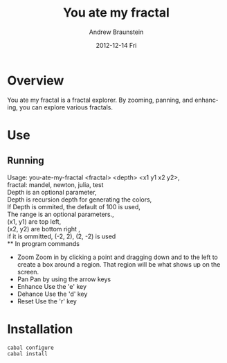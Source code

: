 #+TITLE:     You ate my fractal
#+AUTHOR:    Andrew Braunstein
#+EMAIL:     awbraunstein@gmail.com
#+DATE:      2012-12-14 Fri
#+DESCRIPTION:
#+KEYWORDS:
#+LANGUAGE:  en
#+OPTIONS:   H:3 num:t toc:t \n:nil @:t ::t |:t ^:t -:t f:t *:t <:t
#+OPTIONS:   TeX:t LaTeX:t skip:nil d:nil todo:t pri:nil tags:not-in-toc
#+INFOJS_OPT: view:nil toc:nil ltoc:t mouse:underline buttons:0 path:http://orgmode.org/org-info.js
#+EXPORT_SELECT_TAGS: export
#+EXPORT_EXCLUDE_TAGS: noexport
#+LINK_UP:   
#+LINK_HOME: 
#+XSLT:

* Overview
  You ate my fractal is a fractal explorer. By zooming, panning, and
  enhancing, you can explore various fractals.
* Use
** Running
 Usage: you-ate-my-fractal <fractal> <depth> <x1 y1 x2 y2>, \\
    fractal: mandel, newton, julia, test \\
    Depth is an optional parameter, \\
    Depth is recursion depth for generating the colors, \\
    If Depth is ommited, the default of 100 is used, \\
    The range is an optional parameters., \\
    (x1, y1) are top left, \\
    (x2, y2) are bottom right , \\
    if it is ommitted, (-2, 2), (2, -2) is used \\
** In program commands
  - Zoom
    Zoom in by clicking a point and dragging down and to the left to
    create a box around a region. That region will be what shows up on
    the screen.
  - Pan
    Pan by using the arrow keys
  - Enhance
    Use the 'e' key
  - Dehance
    Use the 'd' key
  - Reset
    Use the 'r' key

* Installation
  #+BEGIN_SRC shell
  cabal configure
  cabal install
  #+END_SRC

